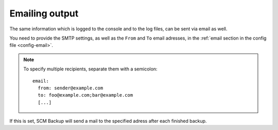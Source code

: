 Emailing output
===============

The same information which is logged to the console and to the log files, can be sent via email as well.

You need to provide the SMTP settings, as well as the ``From`` and ``To`` email adresses, in the :ref:`email section in the config file <config-email>`.

.. note::
    To specify multiple recipients, separate them with a semicolon::
        
        email:
          from: sender@example.com
          to: foo@example.com;bar@example.com
          [...]

If this is set, SCM Backup will send a mail to the specified adress after each finished backup.
